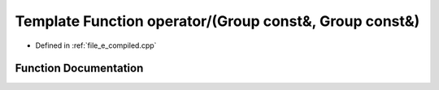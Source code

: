 .. _exhale_function_e__compiled_8cpp_1ae9e59a2d15287021fd21d14d2eb206c4:

Template Function operator/(Group const&, Group const&)
=======================================================

- Defined in :ref:`file_e_compiled.cpp`


Function Documentation
----------------------


.. doxygenfunction:: operator/(Group const&, Group const&)
